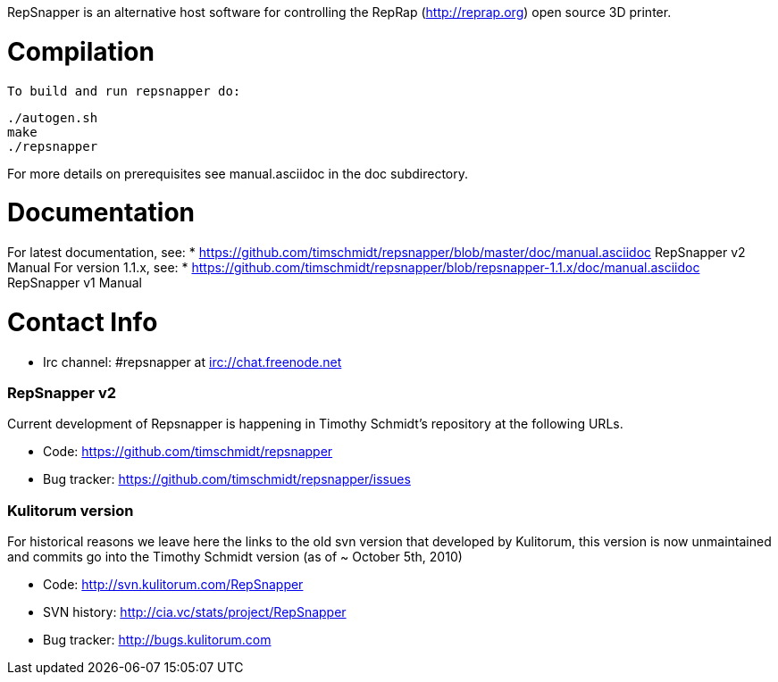 RepSnapper is an alternative host software for controlling the RepRap (http://reprap.org) open source 3D printer.

= Compilation =

   To build and run repsnapper do:

   ./autogen.sh
   make
   ./repsnapper

For more details on prerequisites see manual.asciidoc in the doc subdirectory.

= Documentation =

For latest documentation, see:
* https://github.com/timschmidt/repsnapper/blob/master/doc/manual.asciidoc RepSnapper v2 Manual
For version 1.1.x, see:
* https://github.com/timschmidt/repsnapper/blob/repsnapper-1.1.x/doc/manual.asciidoc RepSnapper v1 Manual

= Contact Info =

    * Irc channel: #repsnapper at irc://chat.freenode.net

=== RepSnapper v2 ===

Current development of Repsnapper is happening in Timothy Schmidt's repository at the following URLs.

    * Code: https://github.com/timschmidt/repsnapper
    * Bug tracker: https://github.com/timschmidt/repsnapper/issues

=== Kulitorum version ===

For historical reasons we leave here the links to the old svn version that developed by Kulitorum, this version is now unmaintained and commits go into the Timothy Schmidt version (as of ~ October 5th, 2010)

    * Code: http://svn.kulitorum.com/RepSnapper
    * SVN history: http://cia.vc/stats/project/RepSnapper
    * Bug tracker: http://bugs.kulitorum.com
